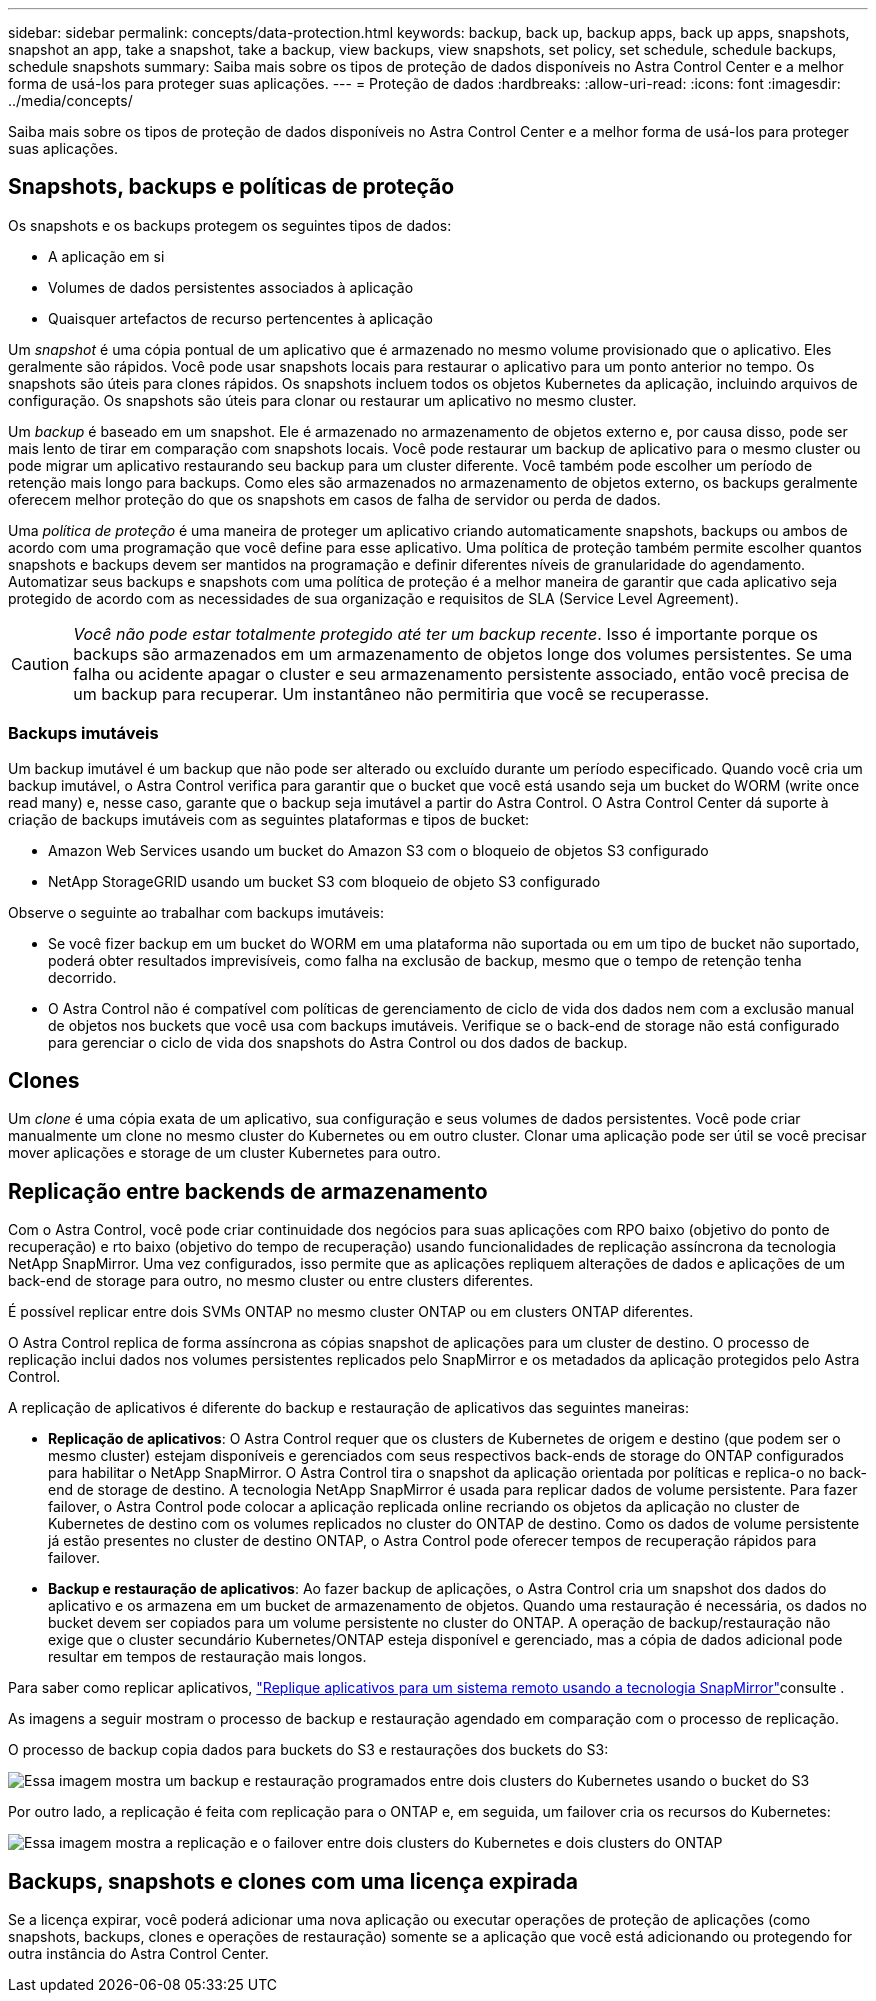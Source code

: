 ---
sidebar: sidebar 
permalink: concepts/data-protection.html 
keywords: backup, back up, backup apps, back up apps, snapshots, snapshot an app, take a snapshot, take a backup, view backups, view snapshots, set policy, set schedule, schedule backups, schedule snapshots 
summary: Saiba mais sobre os tipos de proteção de dados disponíveis no Astra Control Center e a melhor forma de usá-los para proteger suas aplicações. 
---
= Proteção de dados
:hardbreaks:
:allow-uri-read: 
:icons: font
:imagesdir: ../media/concepts/


[role="lead"]
Saiba mais sobre os tipos de proteção de dados disponíveis no Astra Control Center e a melhor forma de usá-los para proteger suas aplicações.



== Snapshots, backups e políticas de proteção

Os snapshots e os backups protegem os seguintes tipos de dados:

* A aplicação em si
* Volumes de dados persistentes associados à aplicação
* Quaisquer artefactos de recurso pertencentes à aplicação


Um _snapshot_ é uma cópia pontual de um aplicativo que é armazenado no mesmo volume provisionado que o aplicativo. Eles geralmente são rápidos. Você pode usar snapshots locais para restaurar o aplicativo para um ponto anterior no tempo. Os snapshots são úteis para clones rápidos. Os snapshots incluem todos os objetos Kubernetes da aplicação, incluindo arquivos de configuração. Os snapshots são úteis para clonar ou restaurar um aplicativo no mesmo cluster.

Um _backup_ é baseado em um snapshot. Ele é armazenado no armazenamento de objetos externo e, por causa disso, pode ser mais lento de tirar em comparação com snapshots locais. Você pode restaurar um backup de aplicativo para o mesmo cluster ou pode migrar um aplicativo restaurando seu backup para um cluster diferente. Você também pode escolher um período de retenção mais longo para backups. Como eles são armazenados no armazenamento de objetos externo, os backups geralmente oferecem melhor proteção do que os snapshots em casos de falha de servidor ou perda de dados.

Uma _política de proteção_ é uma maneira de proteger um aplicativo criando automaticamente snapshots, backups ou ambos de acordo com uma programação que você define para esse aplicativo. Uma política de proteção também permite escolher quantos snapshots e backups devem ser mantidos na programação e definir diferentes níveis de granularidade do agendamento. Automatizar seus backups e snapshots com uma política de proteção é a melhor maneira de garantir que cada aplicativo seja protegido de acordo com as necessidades de sua organização e requisitos de SLA (Service Level Agreement).


CAUTION: _Você não pode estar totalmente protegido até ter um backup recente_. Isso é importante porque os backups são armazenados em um armazenamento de objetos longe dos volumes persistentes. Se uma falha ou acidente apagar o cluster e seu armazenamento persistente associado, então você precisa de um backup para recuperar. Um instantâneo não permitiria que você se recuperasse.



=== Backups imutáveis

Um backup imutável é um backup que não pode ser alterado ou excluído durante um período especificado. Quando você cria um backup imutável, o Astra Control verifica para garantir que o bucket que você está usando seja um bucket do WORM (write once read many) e, nesse caso, garante que o backup seja imutável a partir do Astra Control. O Astra Control Center dá suporte à criação de backups imutáveis com as seguintes plataformas e tipos de bucket:

* Amazon Web Services usando um bucket do Amazon S3 com o bloqueio de objetos S3 configurado
* NetApp StorageGRID usando um bucket S3 com bloqueio de objeto S3 configurado


Observe o seguinte ao trabalhar com backups imutáveis:

* Se você fizer backup em um bucket do WORM em uma plataforma não suportada ou em um tipo de bucket não suportado, poderá obter resultados imprevisíveis, como falha na exclusão de backup, mesmo que o tempo de retenção tenha decorrido.
* O Astra Control não é compatível com políticas de gerenciamento de ciclo de vida dos dados nem com a exclusão manual de objetos nos buckets que você usa com backups imutáveis. Verifique se o back-end de storage não está configurado para gerenciar o ciclo de vida dos snapshots do Astra Control ou dos dados de backup.




== Clones

Um _clone_ é uma cópia exata de um aplicativo, sua configuração e seus volumes de dados persistentes. Você pode criar manualmente um clone no mesmo cluster do Kubernetes ou em outro cluster. Clonar uma aplicação pode ser útil se você precisar mover aplicações e storage de um cluster Kubernetes para outro.



== Replicação entre backends de armazenamento

Com o Astra Control, você pode criar continuidade dos negócios para suas aplicações com RPO baixo (objetivo do ponto de recuperação) e rto baixo (objetivo do tempo de recuperação) usando funcionalidades de replicação assíncrona da tecnologia NetApp SnapMirror. Uma vez configurados, isso permite que as aplicações repliquem alterações de dados e aplicações de um back-end de storage para outro, no mesmo cluster ou entre clusters diferentes.

É possível replicar entre dois SVMs ONTAP no mesmo cluster ONTAP ou em clusters ONTAP diferentes.

O Astra Control replica de forma assíncrona as cópias snapshot de aplicações para um cluster de destino. O processo de replicação inclui dados nos volumes persistentes replicados pelo SnapMirror e os metadados da aplicação protegidos pelo Astra Control.

A replicação de aplicativos é diferente do backup e restauração de aplicativos das seguintes maneiras:

* *Replicação de aplicativos*: O Astra Control requer que os clusters de Kubernetes de origem e destino (que podem ser o mesmo cluster) estejam disponíveis e gerenciados com seus respectivos back-ends de storage do ONTAP configurados para habilitar o NetApp SnapMirror. O Astra Control tira o snapshot da aplicação orientada por políticas e replica-o no back-end de storage de destino. A tecnologia NetApp SnapMirror é usada para replicar dados de volume persistente. Para fazer failover, o Astra Control pode colocar a aplicação replicada online recriando os objetos da aplicação no cluster de Kubernetes de destino com os volumes replicados no cluster do ONTAP de destino. Como os dados de volume persistente já estão presentes no cluster de destino ONTAP, o Astra Control pode oferecer tempos de recuperação rápidos para failover.
* *Backup e restauração de aplicativos*: Ao fazer backup de aplicações, o Astra Control cria um snapshot dos dados do aplicativo e os armazena em um bucket de armazenamento de objetos. Quando uma restauração é necessária, os dados no bucket devem ser copiados para um volume persistente no cluster do ONTAP. A operação de backup/restauração não exige que o cluster secundário Kubernetes/ONTAP esteja disponível e gerenciado, mas a cópia de dados adicional pode resultar em tempos de restauração mais longos.


Para saber como replicar aplicativos, link:../use/replicate_snapmirror.html["Replique aplicativos para um sistema remoto usando a tecnologia SnapMirror"]consulte .

As imagens a seguir mostram o processo de backup e restauração agendado em comparação com o processo de replicação.

O processo de backup copia dados para buckets do S3 e restaurações dos buckets do S3:

image:acc-backup_4in.png["Essa imagem mostra um backup e restauração programados entre dois clusters do Kubernetes usando o bucket do S3"]

Por outro lado, a replicação é feita com replicação para o ONTAP e, em seguida, um failover cria os recursos do Kubernetes:

image:acc-replication_4in.png["Essa imagem mostra a replicação e o failover entre dois clusters do Kubernetes e dois clusters do ONTAP"]



== Backups, snapshots e clones com uma licença expirada

Se a licença expirar, você poderá adicionar uma nova aplicação ou executar operações de proteção de aplicações (como snapshots, backups, clones e operações de restauração) somente se a aplicação que você está adicionando ou protegendo for outra instância do Astra Control Center.
